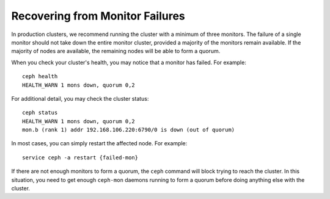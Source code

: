 ==================================
 Recovering from Monitor Failures
==================================

In production clusters, we recommend running the cluster with a minimum
of three monitors. The failure of a single monitor should not take down
the entire monitor cluster, provided a majority of the monitors remain
available. If the majority of nodes are available, the remaining nodes
will be able to form a quorum.

When you check your cluster's health, you may notice that a monitor
has failed. For example:: 

	ceph health
	HEALTH_WARN 1 mons down, quorum 0,2

For additional detail, you may check the cluster status::

	ceph status
	HEALTH_WARN 1 mons down, quorum 0,2
	mon.b (rank 1) addr 192.168.106.220:6790/0 is down (out of quorum)

In most cases, you can simply restart the affected node. 
For example:: 

	service ceph -a restart {failed-mon}

If there are not enough monitors to form a quorum, the ``ceph``
command will block trying to reach the cluster.  In this situation,
you need to get enough ``ceph-mon`` daemons running to form a quorum
before doing anything else with the cluster.